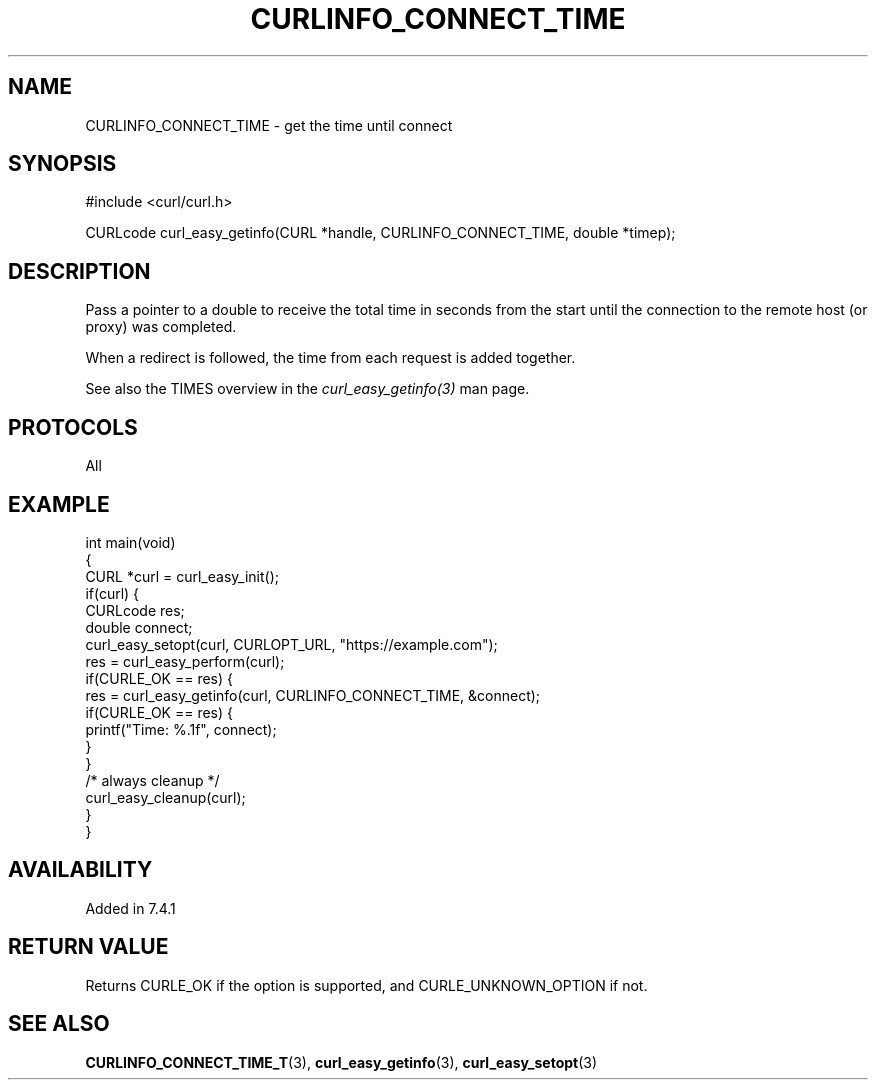 .\" generated by cd2nroff 0.1 from CURLINFO_CONNECT_TIME.md
.TH CURLINFO_CONNECT_TIME 3 "2024-06-30" libcurl
.SH NAME
CURLINFO_CONNECT_TIME \- get the time until connect
.SH SYNOPSIS
.nf
#include <curl/curl.h>

CURLcode curl_easy_getinfo(CURL *handle, CURLINFO_CONNECT_TIME, double *timep);
.fi
.SH DESCRIPTION
Pass a pointer to a double to receive the total time in seconds from the start
until the connection to the remote host (or proxy) was completed.

When a redirect is followed, the time from each request is added together.

See also the TIMES overview in the \fIcurl_easy_getinfo(3)\fP man page.
.SH PROTOCOLS
All
.SH EXAMPLE
.nf
int main(void)
{
  CURL *curl = curl_easy_init();
  if(curl) {
    CURLcode res;
    double connect;
    curl_easy_setopt(curl, CURLOPT_URL, "https://example.com");
    res = curl_easy_perform(curl);
    if(CURLE_OK == res) {
      res = curl_easy_getinfo(curl, CURLINFO_CONNECT_TIME, &connect);
      if(CURLE_OK == res) {
        printf("Time: %.1f", connect);
      }
    }
    /* always cleanup */
    curl_easy_cleanup(curl);
  }
}
.fi
.SH AVAILABILITY
Added in 7.4.1
.SH RETURN VALUE
Returns CURLE_OK if the option is supported, and CURLE_UNKNOWN_OPTION if not.
.SH SEE ALSO
.BR CURLINFO_CONNECT_TIME_T (3),
.BR curl_easy_getinfo (3),
.BR curl_easy_setopt (3)
